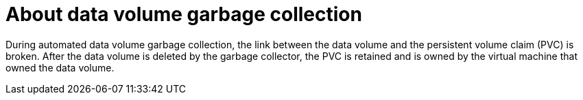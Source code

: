 // Module included in the following assemblies:
//
// * virt/virtual_machines/virt-deleting-datavolumes.adoc

:_content-type: CONCEPT
[id="virt-about-datavolume-gc_{context}"]

= About data volume garbage collection

During automated data volume garbage collection, the link between the data volume and the persistent volume claim (PVC) is broken. After the data volume is deleted by the garbage collector, the PVC is retained and is owned by the virtual machine that owned the data volume.
